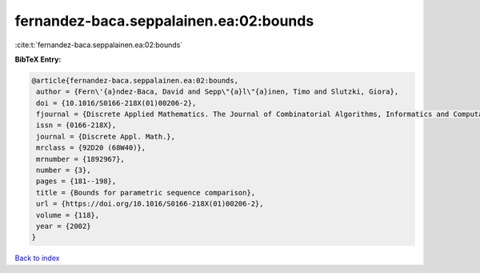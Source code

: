 fernandez-baca.seppalainen.ea:02:bounds
=======================================

:cite:t:`fernandez-baca.seppalainen.ea:02:bounds`

**BibTeX Entry:**

.. code-block:: bibtex

   @article{fernandez-baca.seppalainen.ea:02:bounds,
    author = {Fern\'{a}ndez-Baca, David and Sepp\"{a}l\"{a}inen, Timo and Slutzki, Giora},
    doi = {10.1016/S0166-218X(01)00206-2},
    fjournal = {Discrete Applied Mathematics. The Journal of Combinatorial Algorithms, Informatics and Computational Sciences},
    issn = {0166-218X},
    journal = {Discrete Appl. Math.},
    mrclass = {92D20 (68W40)},
    mrnumber = {1892967},
    number = {3},
    pages = {181--198},
    title = {Bounds for parametric sequence comparison},
    url = {https://doi.org/10.1016/S0166-218X(01)00206-2},
    volume = {118},
    year = {2002}
   }

`Back to index <../By-Cite-Keys.rst>`_
